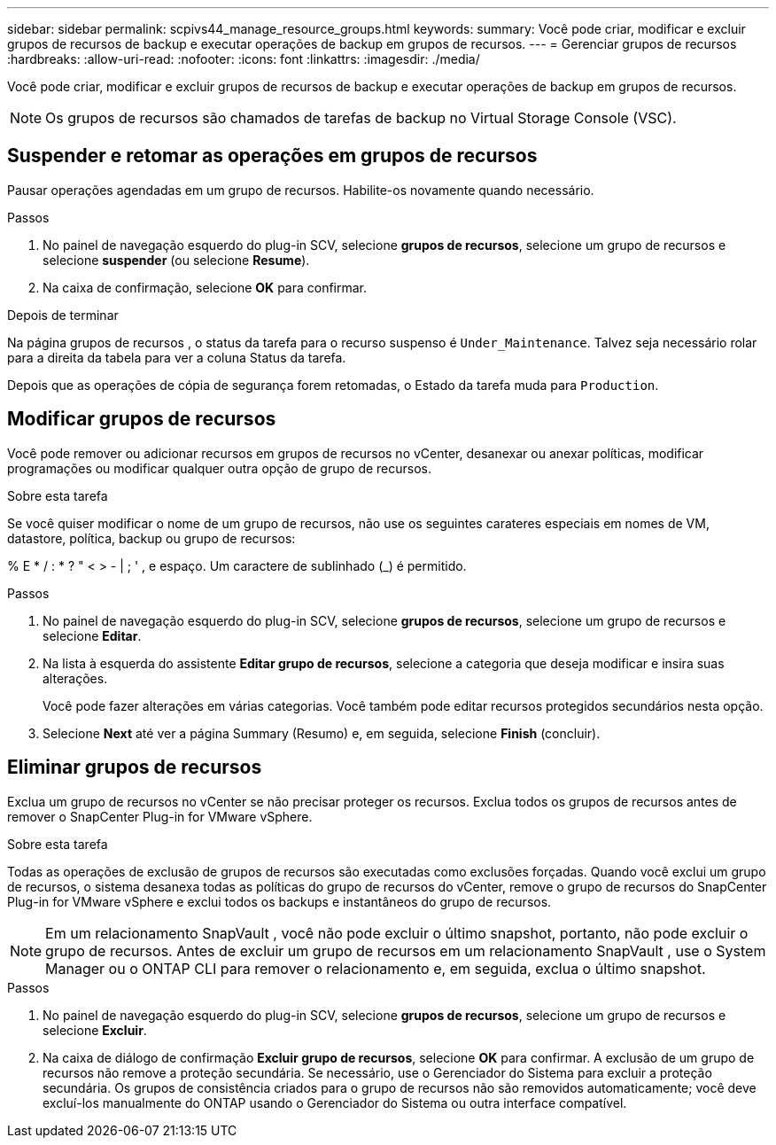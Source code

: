 ---
sidebar: sidebar 
permalink: scpivs44_manage_resource_groups.html 
keywords:  
summary: Você pode criar, modificar e excluir grupos de recursos de backup e executar operações de backup em grupos de recursos. 
---
= Gerenciar grupos de recursos
:hardbreaks:
:allow-uri-read: 
:nofooter: 
:icons: font
:linkattrs: 
:imagesdir: ./media/


[role="lead"]
Você pode criar, modificar e excluir grupos de recursos de backup e executar operações de backup em grupos de recursos.


NOTE: Os grupos de recursos são chamados de tarefas de backup no Virtual Storage Console (VSC).



== Suspender e retomar as operações em grupos de recursos

Pausar operações agendadas em um grupo de recursos.  Habilite-os novamente quando necessário.

.Passos
. No painel de navegação esquerdo do plug-in SCV, selecione *grupos de recursos*, selecione um grupo de recursos e selecione *suspender* (ou selecione *Resume*).
. Na caixa de confirmação, selecione *OK* para confirmar.


.Depois de terminar
Na página grupos de recursos , o status da tarefa para o recurso suspenso é `Under_Maintenance`. Talvez seja necessário rolar para a direita da tabela para ver a coluna Status da tarefa.

Depois que as operações de cópia de segurança forem retomadas, o Estado da tarefa muda para `Production`.



== Modificar grupos de recursos

Você pode remover ou adicionar recursos em grupos de recursos no vCenter, desanexar ou anexar políticas, modificar programações ou modificar qualquer outra opção de grupo de recursos.

.Sobre esta tarefa
Se você quiser modificar o nome de um grupo de recursos, não use os seguintes carateres especiais em nomes de VM, datastore, política, backup ou grupo de recursos:

% E * / : * ? " < > - | ; ' , e espaço. Um caractere de sublinhado (_) é permitido.

.Passos
. No painel de navegação esquerdo do plug-in SCV, selecione *grupos de recursos*, selecione um grupo de recursos e selecione *Editar*.
. Na lista à esquerda do assistente *Editar grupo de recursos*, selecione a categoria que deseja modificar e insira suas alterações.
+
Você pode fazer alterações em várias categorias. Você também pode editar recursos protegidos secundários nesta opção.

. Selecione *Next* até ver a página Summary (Resumo) e, em seguida, selecione *Finish* (concluir).




== Eliminar grupos de recursos

Exclua um grupo de recursos no vCenter se não precisar proteger os recursos.  Exclua todos os grupos de recursos antes de remover o SnapCenter Plug-in for VMware vSphere.

.Sobre esta tarefa
Todas as operações de exclusão de grupos de recursos são executadas como exclusões forçadas.  Quando você exclui um grupo de recursos, o sistema desanexa todas as políticas do grupo de recursos do vCenter, remove o grupo de recursos do SnapCenter Plug-in for VMware vSphere e exclui todos os backups e instantâneos do grupo de recursos.


NOTE: Em um relacionamento SnapVault , você não pode excluir o último snapshot, portanto, não pode excluir o grupo de recursos.  Antes de excluir um grupo de recursos em um relacionamento SnapVault , use o System Manager ou o ONTAP CLI para remover o relacionamento e, em seguida, exclua o último snapshot.

.Passos
. No painel de navegação esquerdo do plug-in SCV, selecione *grupos de recursos*, selecione um grupo de recursos e selecione *Excluir*.
. Na caixa de diálogo de confirmação *Excluir grupo de recursos*, selecione *OK* para confirmar.  A exclusão de um grupo de recursos não remove a proteção secundária.  Se necessário, use o Gerenciador do Sistema para excluir a proteção secundária.  Os grupos de consistência criados para o grupo de recursos não são removidos automaticamente; você deve excluí-los manualmente do ONTAP usando o Gerenciador do Sistema ou outra interface compatível.

